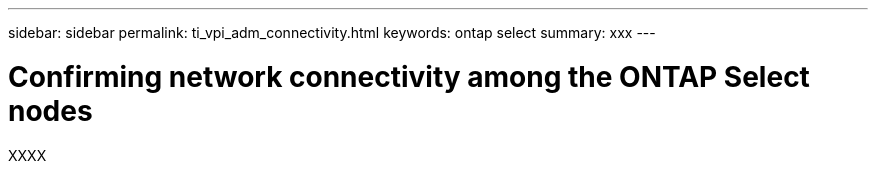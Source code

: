 ---
sidebar: sidebar
permalink: ti_vpi_adm_connectivity.html
keywords: ontap select
summary: xxx
---

= Confirming network connectivity among the ONTAP Select nodes
:hardbreaks:
:nofooter:
:icons: font
:linkattrs:
:imagesdir: ./media/

[.lead]
XXXX
